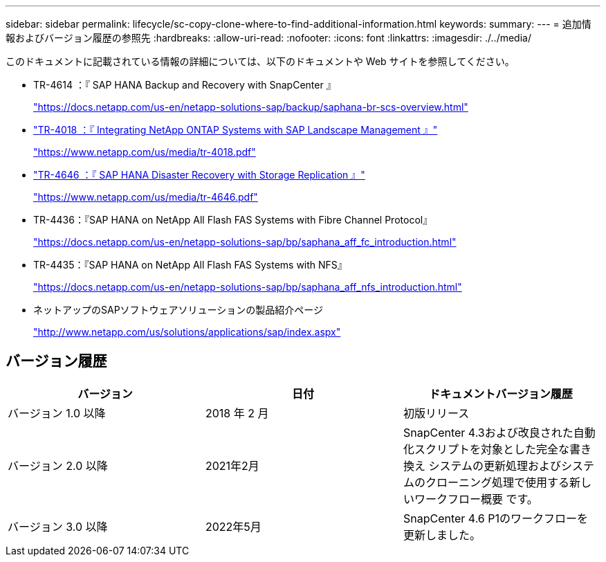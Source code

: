 ---
sidebar: sidebar 
permalink: lifecycle/sc-copy-clone-where-to-find-additional-information.html 
keywords:  
summary:  
---
= 追加情報およびバージョン履歴の参照先
:hardbreaks:
:allow-uri-read: 
:nofooter: 
:icons: font
:linkattrs: 
:imagesdir: ./../media/


[role="lead"]
このドキュメントに記載されている情報の詳細については、以下のドキュメントや Web サイトを参照してください。

* TR-4614 ：『 SAP HANA Backup and Recovery with SnapCenter 』
+
https://docs.netapp.com/us-en/netapp-solutions-sap/backup/saphana-br-scs-overview.html["https://docs.netapp.com/us-en/netapp-solutions-sap/backup/saphana-br-scs-overview.html"^]

* https://www.netapp.com/us/media/tr-4018.pdf["TR-4018 ：『 Integrating NetApp ONTAP Systems with SAP Landscape Management 』"^]
+
https://www.netapp.com/us/media/tr-4018.pdf["https://www.netapp.com/us/media/tr-4018.pdf"^]

* https://www.netapp.com/us/media/tr-4646.pdf["TR-4646 ：『 SAP HANA Disaster Recovery with Storage Replication 』"^]
+
https://www.netapp.com/us/media/tr-4646.pdf["https://www.netapp.com/us/media/tr-4646.pdf"^]

* TR-4436：『SAP HANA on NetApp All Flash FAS Systems with Fibre Channel Protocol』
+
https://docs.netapp.com/us-en/netapp-solutions-sap/bp/saphana_aff_fc_introduction.html["https://docs.netapp.com/us-en/netapp-solutions-sap/bp/saphana_aff_fc_introduction.html"^]

* TR-4435：『SAP HANA on NetApp All Flash FAS Systems with NFS』
+
https://docs.netapp.com/us-en/netapp-solutions-sap/bp/saphana_aff_nfs_introduction.html["https://docs.netapp.com/us-en/netapp-solutions-sap/bp/saphana_aff_nfs_introduction.html"^]

* ネットアップのSAPソフトウェアソリューションの製品紹介ページ
+
http://www.netapp.com/us/solutions/applications/sap/index.aspx["http://www.netapp.com/us/solutions/applications/sap/index.aspx"^]





== バージョン履歴

|===
| バージョン | 日付 | ドキュメントバージョン履歴 


| バージョン 1.0 以降 | 2018 年 2 月 | 初版リリース 


| バージョン 2.0 以降 | 2021年2月 | SnapCenter 4.3および改良された自動化スクリプトを対象とした完全な書き換え
システムの更新処理およびシステムのクローニング処理で使用する新しいワークフロー概要 です。 


| バージョン 3.0 以降 | 2022年5月 | SnapCenter 4.6 P1のワークフローを更新しました。 
|===